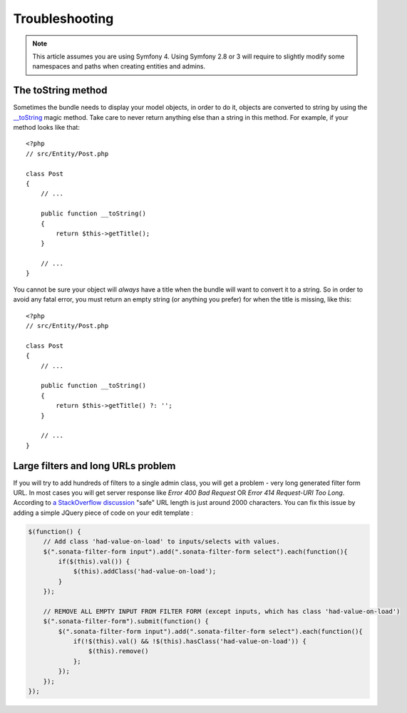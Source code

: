 Troubleshooting
===============

.. note::
    This article assumes you are using Symfony 4. Using Symfony 2.8 or 3
    will require to slightly modify some namespaces and paths when creating
    entities and admins.

The toString method
-------------------

Sometimes the bundle needs to display your model objects, in order to do it,
objects are converted to string by using the `__toString`_ magic method.
Take care to never return anything else than a string in this method.
For example, if your method looks like that::

    <?php
    // src/Entity/Post.php

    class Post
    {
        // ...

        public function __toString()
        {
            return $this->getTitle();
        }

        // ...
    }

You cannot be sure your object will *always* have a title when the bundle will want to convert it to a string.
So in order to avoid any fatal error, you must return an empty string
(or anything you prefer) for when the title is missing, like this::

    <?php
    // src/Entity/Post.php

    class Post
    {
        // ...

        public function __toString()
        {
            return $this->getTitle() ?: '';
        }

        // ...
    }


.. _`__toString`: http://www.php.net/manual/en/language.oop5.magic.php#object.tostring

Large filters and long URLs problem
-----------------------------------

If you will try to add hundreds of filters to a single admin class, you will get a problem - very long generated filter form URL.
In most cases you will get server response like *Error 400 Bad Request* OR *Error 414 Request-URI Too Long*. According to
`a StackOverflow discussion <http://stackoverflow.com/questions/417142/what-is-the-maximum-length-of-a-url-in-different-browsers>`_
"safe" URL length is just around 2000 characters.
You can fix this issue by adding a simple JQuery piece of code on your edit template :

.. code-block:: javascript

    $(function() {
        // Add class 'had-value-on-load' to inputs/selects with values.
        $(".sonata-filter-form input").add(".sonata-filter-form select").each(function(){
            if($(this).val()) {
                $(this).addClass('had-value-on-load');
            }
        });

        // REMOVE ALL EMPTY INPUT FROM FILTER FORM (except inputs, which has class 'had-value-on-load')
        $(".sonata-filter-form").submit(function() {
            $(".sonata-filter-form input").add(".sonata-filter-form select").each(function(){
                if(!$(this).val() && !$(this).hasClass('had-value-on-load')) {
                    $(this).remove()
                };
            });
        });
    });
